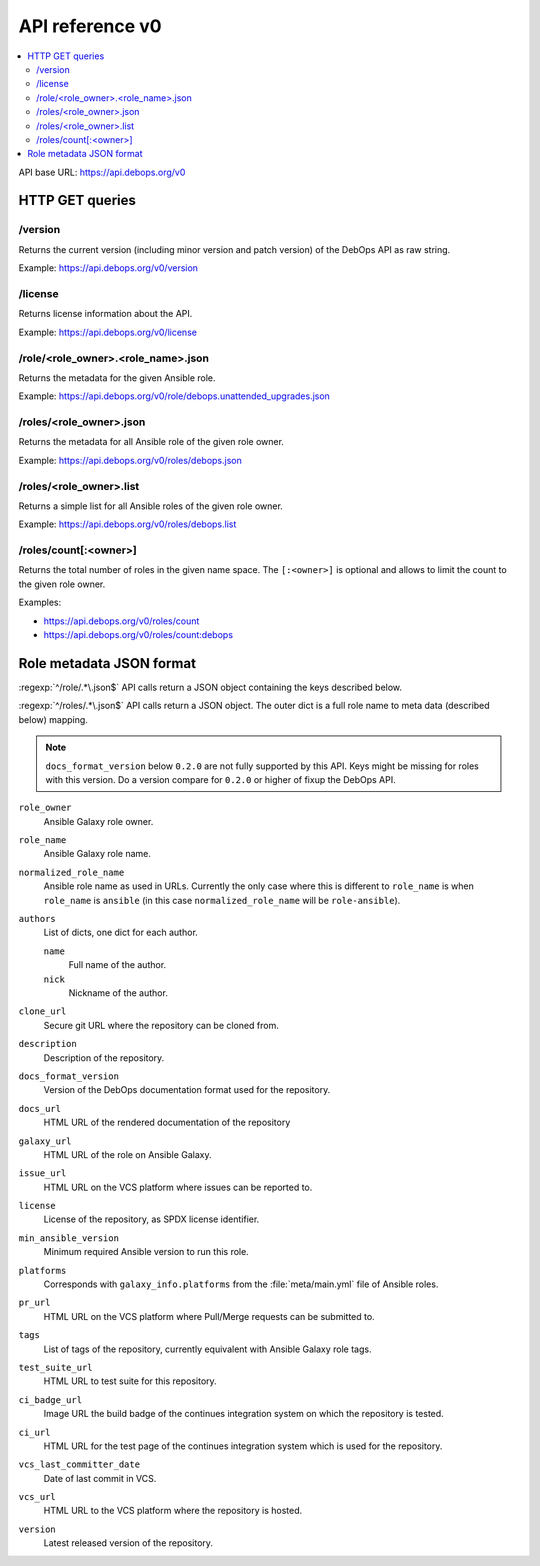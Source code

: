 API reference v0
================

.. contents::
   :local:

API base URL: https://api.debops.org/v0

HTTP GET queries
----------------

/version
~~~~~~~~

Returns the current version (including minor version and patch version) of the
DebOps API as raw string.

Example: https://api.debops.org/v0/version

/license
~~~~~~~~

Returns license information about the API.

Example: https://api.debops.org/v0/license

/role/<role_owner>.<role_name>.json
~~~~~~~~~~~~~~~~~~~~~~~~~~~~~~~~~~~

Returns the metadata for the given Ansible role.

Example: https://api.debops.org/v0/role/debops.unattended_upgrades.json

/roles/<role_owner>.json
~~~~~~~~~~~~~~~~~~~~~~~~

Returns the metadata for all Ansible role of the given role owner.

Example: https://api.debops.org/v0/roles/debops.json

/roles/<role_owner>.list
~~~~~~~~~~~~~~~~~~~~~~~~

Returns a simple list for all Ansible roles of the given role owner.

Example: https://api.debops.org/v0/roles/debops.list

/roles/count[:<owner>]
~~~~~~~~~~~~~~~~~~~~~~

Returns the total number of roles in the given name space.
The ``[:<owner>]`` is optional and allows to limit the count to the given role
owner.

Examples:

* https://api.debops.org/v0/roles/count
* https://api.debops.org/v0/roles/count:debops

Role metadata JSON format
-------------------------

:regexp:`^/role/.*\.json$` API calls return a JSON object containing the keys
described below.

:regexp:`^/roles/.*\.json$` API calls return a JSON object. The outer dict is a
full role name to meta data (described below) mapping.

.. note:: ``docs_format_version`` below ``0.2.0`` are not fully supported by
   this API. Keys might be missing for roles with this version.
   Do a version compare for ``0.2.0`` or higher of fixup the DebOps API.

``role_owner``
  Ansible Galaxy role owner.

``role_name``
  Ansible Galaxy role name.

``normalized_role_name``
  Ansible role name as used in URLs. Currently the only case where this is
  different to ``role_name`` is when ``role_name`` is ``ansible`` (in this case
  ``normalized_role_name`` will be ``role-ansible``).

``authors``
  List of dicts, one dict for each author.

  ``name``
    Full name of the author.

  ``nick``
    Nickname of the author.

``clone_url``
  Secure git URL where the repository can be cloned from.

``description``
  Description of the repository.

``docs_format_version``
  Version of the DebOps documentation format used for the repository.

``docs_url``
  HTML URL of the rendered documentation of the repository

``galaxy_url``
  HTML URL of the role on Ansible Galaxy.

``issue_url``
  HTML URL on the VCS platform where issues can be reported to.

``license``
  License of the repository, as SPDX license identifier.

``min_ansible_version``
  Minimum required Ansible version to run this role.

``platforms``
  Corresponds with ``galaxy_info.platforms`` from the :file:`meta/main.yml` file of Ansible roles.

``pr_url``
  HTML URL on the VCS platform where Pull/Merge requests can be submitted to.

``tags``
  List of tags of the repository, currently equivalent with Ansible Galaxy role tags.

``test_suite_url``
  HTML URL to test suite for this repository.

``ci_badge_url``
  Image URL the build badge of the continues integration system on which the
  repository is tested.

``ci_url``
  HTML URL for the test page of the continues integration system which is used
  for the repository.

``vcs_last_committer_date``
  Date of last commit in VCS.

``vcs_url``
  HTML URL to the VCS platform where the repository is hosted.

``version``
  Latest released version of the repository.
